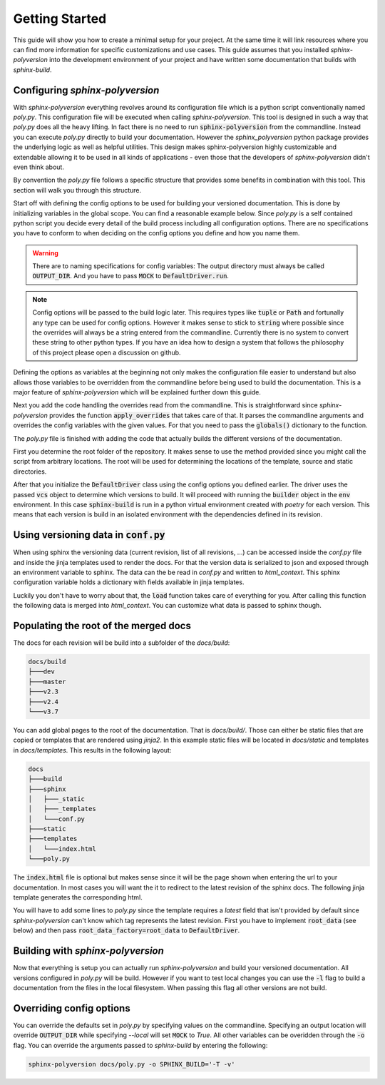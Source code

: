 ---------------
Getting Started
---------------

This guide will show you how to create a minimal setup for your project.
At the same time it will link resources where you can find more information
for specific customizations and use cases.
This guide assumes that you installed `sphinx-polyversion` into the development
environment of your project and have written some documentation that builds
with `sphinx-build`.

.. TODO: link sphinx docs / sphinx build

Configuring `sphinx-polyversion`
--------------------------------

With `sphinx-polyversion` everything revolves around its configuration file
which is a python script conventionally named `poly.py`.
This configuration file will be executed when calling `sphinx-polyversion`.
This tool is designed in such a way that `poly.py` does all the heavy lifting.
In fact there is no need to run :code:`sphinx-polyversion` from the commandline.
Instead you can execute `poly.py` directly to build your documentation.
However the `sphinx_polyversion`
python package provides the underlying logic as well as helpful utilities.
This design makes sphinx-polyversion highly customizable and extendable allowing
it to be used in all kinds of applications - even those that the developers
of `sphinx-polyversion` didn't even think about.

By convention the `poly.py` file follows a specific structure that provides
some benefits in combination with this tool. This section will walk you through
this structure.

Start off with defining the config options to be used for building
your versioned documentation. This is done by initializing variables
in the global scope. You can find a reasonable example below.
Since `poly.py` is a self contained python script you decide every detail
of the build process including all configuration options. There are
no specifications you have to conform to when deciding on the config options
you define and how you name them.

.. warning::

    There are to naming specifications for config variables:
    The output directory must always be called :code:`OUTPUT_DIR`.
    And you have to pass :code:`MOCK` to :code:`DefaultDriver.run`.

.. TODO link reference

.. note::

    Config options will be passed to the build logic later.
    This requires types like :code:`tuple` or :code:`Path` and fortunally
    any type can be used for config options.
    However it makes sense to stick to :code:`string` where possible
    since the overrides will always be a string entered from the commandline.
    Currently there is no system to convert these string to other python
    types. If you have an idea how to design a system
    that follows the philosophy of this project please open a discussion on github.

.. TODO: link override section
.. TODO link philosophy and discussions

Defining the options as variables at the beginning not only makes
the configuration file easier to understand but also allows those variables to
be overridden from the commandline before being used to build the documentation.
This is a major feature of `sphinx-polyversion` which will be explained
further down this guide.

.. TODO: link overrides section

.. code-block:: py
    :caption: `docs/poly.py` - imports and config variables
    :linenos:

    from pathlib import Path
    from datetime import datetime
    from sphinx_polyversion import *
    from sphinx_polyversion.git import *
    from sphinx_polyversion.pyvenv import Poetry
    from sphinx_polyversion.sphinx import SphinxBuilder

    #: Regex matching the branches to build docs for
    BRANCH_REGEX = r".*"

    #: Regex matching the tags to build docs for
    TAG_REGEX = r".*"

    #: Output dir relative to project root
    #: !!! This name has to be choosen !!!
    OUTPUT_DIR = "docs/build"

    #: Source directory
    SOURCE_DIR = "docs/"

    #: Arguments to pass to `poetry install`
    POETRY_ARGS = "--only docs --sync"

    #: Arguments to pass to `sphinx-build`
    SPHINX_ARGS = "-a -v"

    #: Mock data used for building local version
    MOCK_DATA = {
        "revisions": [
            GitRef("v1.8.0", "", "", GitRefType.TAG, datetime.fromtimestamp(0)),
            GitRef("v1.9.3", "", "", GitRefType.TAG, datetime.fromtimestamp(1)),
            GitRef("v1.10.5", "", "", GitRefType.TAG, datetime.fromtimestamp(2)),
            GitRef("master", "", "", GitRefType.BRANCH, datetime.fromtimestamp(3)),
            GitRef("dev", "", "", GitRefType.BRANCH, datetime.fromtimestamp(4)),
            GitRef("some-feature", "", "", GitRefType.BRANCH, datetime.fromtimestamp(5)),
        ],
        "current": GitRef("local", "", "", GitRefType.BRANCH, datetime.fromtimestamp(6)),
    }


Next you add the code handling the overrides read from the commandline.
This is straightforward since `sphinx-polyversion` provides the function :code:`apply_overrides` that
takes care of that. It parses the commandline arguments and overrides
the config variables with the given values. For that you need to pass
the :code:`globals()` dictionary to the function.

.. TODO link function


.. code-block:: py
    :caption: `docs/poly.py` - overrides
    :linenos:
    :lineno-start: 38

    # Load overrides read from commandline to global scope
    apply_overrides(globals())

The `poly.py` file is finished with adding the code that actually builds
the different versions of the documentation.

First you determine the root folder of the repository.
It makes sense to use the method provided since
you might call the script from arbitrary locations. The root will be used
for determining the locations of the template, source and static directories.

After that you initialize the :code:`DefaultDriver` class using the config options
you defined earlier. The driver uses the passed :code:`vcs` object to determine which
versions to build. It will proceed with running the :code:`builder` object
in the :code:`env` environment. In this case :code:`sphinx-build` is run in a python
virtual environment created with *poetry* for each version. This means that each
version is build in an isolated environment with the dependencies defined
in its revision.

.. TODO link reference
.. TODO link poetry

.. code-block:: py
    :caption: `docs/poly.py` - building the docs
    :linenos:
    :lineno-start: 41

    # Determine repository root directory
    root = Git.root(Path(__file__).parent)

    # Setup driver and run it
    src = Path(SOURCE_DIR)  # convert from string
    DefaultDriver(
        root,
        OUTPUT_DIR,
        vcs=Git(
            branch_regex=BRANCH_REGEX,
            tag_regex=TAG_REGEX,
            buffer_size=1 * 10**9,  # 1 GB
            predicate=file_predicate([src]),  # exclude refs without source dir
        ),
        builder=SphinxBuilder(src / "sphinx", args=SPHINX_ARGS.split()),
        env=Poetry.factory(args=POETRY_ARGS.split()),
        template_dir=root / src / "templates",
        static_dir=root / src / "static",
        mock=MOCK_DATA,
    ).run(MOCK)

Using versioning data in :code:`conf.py`
----------------------------------------

When using sphinx the versioning data (current revision, list of all revisions,
...)
can be accessed inside the `conf.py` file and inside the jinja templates used
to render the docs. For that the version data is serialized to json and
exposed through an environment variable to sphinx. The data can the be
read in `conf.py` and written to `html_context`. This sphinx configuration
variable holds a dictionary with fields available in jinja templates.

Luckily you don't have to worry about that, the :code:`load` function takes
care of everything for you. After calling this function the following data
is merged into `html_context`. You can customize what data is passed to sphinx
though.

.. TODO: link docs for data format

.. code-block:: py
    :caption: default data exposed to sphinx docs

    {
        # All revisions to be build
        "revisions": Tuple[GitRef, ...],
        # The revision sphinx is currently building
        "current": GitRef,
    }

.. code-block:: py
    :caption: `docs/conf.py` - loading versioning data
    :linenos:
    :lineno-start: 6

    # -- Load versioning data ----------------------------------------------------

    from sphinx_polyversion import load
    from sphinx_polyversion.git import GitRef

    data = load(globals())  # adds variables `current` and `revisions`
    current: GitRef = data['current']

Populating the root of the merged docs
--------------------------------------

The docs for each revision will be build into a subfolder of the `docs/build`:

.. code-block::

    docs/build
    ├───dev
    ├───master
    ├───v2.3
    ├───v2.4
    └───v3.7

You can add global pages to the root of the documentation. That is `docs/build/`.
Those can either be static files that are copied or templates that are rendered
using `jinja2`. In this example static files will be located in `docs/static`
and templates in `docs/templates`. This results in the following layout:

.. TODO link jinja2

.. code-block::

    docs
    ├───build
    ├───sphinx
    │   ├───_static
    │   ├───_templates
    │   └───conf.py
    ├───static
    ├───templates
    │   └───index.html
    └───poly.py

The :code:`index.html` file is optional but makes sense since it will be the page
shown when entering the url to your documentation. In most cases you will want
the it to redirect to the latest revision of the sphinx docs. The following jinja
template generates the corresponding html.

.. code-block:: html+jinja
    :linenos:
    :caption: `docs/templates/index.html`

    <!doctype html>

    <html>
        <head>
            <title>Redirecting to master branch</title>
            <meta charset="utf-8" />
            <meta
                http-equiv="refresh"
                content="0; url=./{{ latest.name }}/index.html"
            />
            <link rel="canonical" href="./{{ latest.name }}/index.html" />
        </head>
    </html>

You will have to add some lines to `poly.py` since the template requires
a `latest` field that isn't provided by default since `sphinx-polyversion` can't
know which tag represents the latest revision. First you have to implement
:code:`root_data` (see below) and then pass :code:`root_data_factory=root_data`
to :code:`DefaultDriver`.

.. TODO link reference

.. code-block:: py
    :caption: `docs/poly.py` - calculate and expose latest revision
    :linenos:
    :lineno-start: 40

    from sphinx_polyversion.git import refs_by_type

    def root_data(driver: DefaultDriver):
        revisions = driver.builds
        tags, branches  = refs_by_type(revisions)
        latest = max(tags or branches)
        return {"revisions": revisions, "latest": latest}



Building with `sphinx-polyversion`
----------------------------------

Now that everything is setup you can actually run `sphinx-polyversion` and
build your versioned documentation. All versions configured in `poly.py` will
be build. However if you want to test local changes you can use the :code:`-l`
flag to build a documentation from the files in the local filesystem. When passing
this flag all other versions are not build.

.. argparse::
    :ref: sphinx_polyversion.main.get_parser
    :prog: sphinx_polyversion
    :nodescription:


Overriding config options
-------------------------

You can override the defaults set in `poly.py` by specifying values on the
commandline. Specifying an output location will override :code:`OUTPUT_DIR` while
specifying `--local` will set :code:`MOCK` to `True`.
All other variables can be overidden through the :code:`-o` flag. You can
override the arguments passed to `sphinx-build` by entering the following:

.. code-block:: bash

    sphinx-polyversion docs/poly.py -o SPHINX_BUILD='-T -v'
